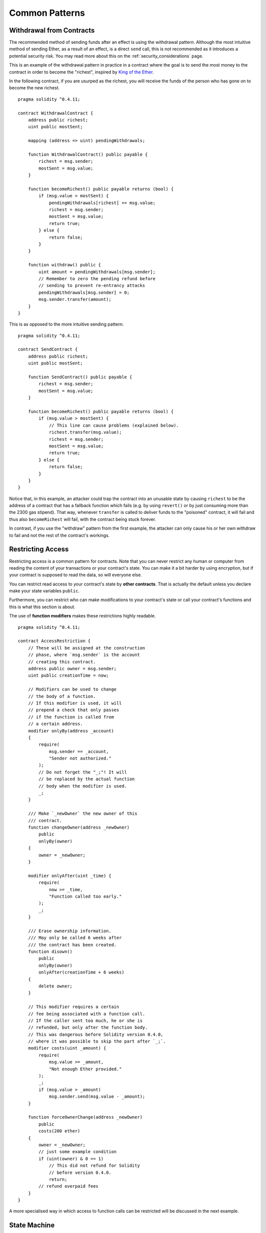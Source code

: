 ###############
Common Patterns
###############

.. index:: withdrawal

.. _withdrawal_pattern:

*************************
Withdrawal from Contracts
*************************

The recommended method of sending funds after an effect
is using the withdrawal pattern. Although the most intuitive
method of sending Ether, as a result of an effect, is a
direct ``send`` call, this is not recommended as it
introduces a potential security risk. You may read
more about this on the :ref:`security_considerations` page.

This is an example of the withdrawal pattern in practice in
a contract where the goal is to send the most money to the
contract in order to become the "richest", inspired by
`King of the Ether <https://www.kingoftheether.com/>`_.

In the following contract, if you are usurped as the richest,
you will receive the funds of the person who has gone on to
become the new richest.

::

    pragma solidity ^0.4.11;

    contract WithdrawalContract {
        address public richest;
        uint public mostSent;

        mapping (address => uint) pendingWithdrawals;

        function WithdrawalContract() public payable {
            richest = msg.sender;
            mostSent = msg.value;
        }

        function becomeRichest() public payable returns (bool) {
            if (msg.value > mostSent) {
                pendingWithdrawals[richest] += msg.value;
                richest = msg.sender;
                mostSent = msg.value;
                return true;
            } else {
                return false;
            }
        }

        function withdraw() public {
            uint amount = pendingWithdrawals[msg.sender];
            // Remember to zero the pending refund before
            // sending to prevent re-entrancy attacks
            pendingWithdrawals[msg.sender] = 0;
            msg.sender.transfer(amount);
        }
    }

This is as opposed to the more intuitive sending pattern:

::

    pragma solidity ^0.4.11;

    contract SendContract {
        address public richest;
        uint public mostSent;

        function SendContract() public payable {
            richest = msg.sender;
            mostSent = msg.value;
        }

        function becomeRichest() public payable returns (bool) {
            if (msg.value > mostSent) {
                // This line can cause problems (explained below).
                richest.transfer(msg.value);
                richest = msg.sender;
                mostSent = msg.value;
                return true;
            } else {
                return false;
            }
        }
    }

Notice that, in this example, an attacker could trap the
contract into an unusable state by causing ``richest`` to be
the address of a contract that has a fallback function
which fails (e.g. by using ``revert()`` or by just
consuming more than the 2300 gas stipend). That way,
whenever ``transfer`` is called to deliver funds to the
"poisoned" contract, it will fail and thus also ``becomeRichest``
will fail, with the contract being stuck forever.

In contrast, if you use the "withdraw" pattern from the first example,
the attacker can only cause his or her own withdraw to fail and not the
rest of the contract's workings.

.. index:: access;restricting

******************
Restricting Access
******************

Restricting access is a common pattern for contracts.
Note that you can never restrict any human or computer
from reading the content of your transactions or
your contract's state. You can make it a bit harder
by using encryption, but if your contract is supposed
to read the data, so will everyone else.

You can restrict read access to your contract's state
by **other contracts**. That is actually the default
unless you declare make your state variables ``public``.

Furthermore, you can restrict who can make modifications
to your contract's state or call your contract's
functions and this is what this section is about.

.. index:: function;modifier

The use of **function modifiers** makes these
restrictions highly readable.

::

    pragma solidity ^0.4.11;

    contract AccessRestriction {
        // These will be assigned at the construction
        // phase, where `msg.sender` is the account
        // creating this contract.
        address public owner = msg.sender;
        uint public creationTime = now;

        // Modifiers can be used to change
        // the body of a function.
        // If this modifier is used, it will
        // prepend a check that only passes
        // if the function is called from
        // a certain address.
        modifier onlyBy(address _account)
        {
            require(
                msg.sender == _account,
                "Sender not authorized."
            );
            // Do not forget the "_;"! It will
            // be replaced by the actual function
            // body when the modifier is used.
            _;
        }

        /// Make `_newOwner` the new owner of this
        /// contract.
        function changeOwner(address _newOwner)
            public
            onlyBy(owner)
        {
            owner = _newOwner;
        }

        modifier onlyAfter(uint _time) {
            require(
                now >= _time,
                "Function called too early."
            );
            _;
        }

        /// Erase ownership information.
        /// May only be called 6 weeks after
        /// the contract has been created.
        function disown()
            public
            onlyBy(owner)
            onlyAfter(creationTime + 6 weeks)
        {
            delete owner;
        }

        // This modifier requires a certain
        // fee being associated with a function call.
        // If the caller sent too much, he or she is
        // refunded, but only after the function body.
        // This was dangerous before Solidity version 0.4.0,
        // where it was possible to skip the part after `_;`.
        modifier costs(uint _amount) {
            require(
                msg.value >= _amount,
                "Not enough Ether provided."
            );
            _;
            if (msg.value > _amount)
                msg.sender.send(msg.value - _amount);
        }

        function forceOwnerChange(address _newOwner)
            public
            costs(200 ether)
        {
            owner = _newOwner;
            // just some example condition
            if (uint(owner) & 0 == 1)
                // This did not refund for Solidity
                // before version 0.4.0.
                return;
            // refund overpaid fees
        }
    }

A more specialised way in which access to function
calls can be restricted will be discussed
in the next example.

.. index:: state machine

*************
State Machine
*************

Contracts often act as a state machine, which means
that they have certain **stages** in which they behave
differently or in which different functions can
be called. A function call often ends a stage
and transitions the contract into the next stage
(especially if the contract models **interaction**).
It is also common that some stages are automatically
reached at a certain point in **time**.

An example for this is a blind auction contract which
starts in the stage "accepting blinded bids", then
transitions to "revealing bids" which is ended by
"determine auction outcome".

.. index:: function;modifier

Function modifiers can be used in this situation
to model the states and guard against
incorrect usage of the contract.

Example
=======

In the following example,
the modifier ``atStage`` ensures that the function can
only be called at a certain stage.

Automatic timed transitions
are handled by the modifier ``timeTransitions``, which
should be used for all functions.

.. note::
    **Modifier Order Matters**.
    If atStage is combined
    with timedTransitions, make sure that you mention
    it after the latter, so that the new stage is
    taken into account.

Finally, the modifier ``transitionNext`` can be used
to automatically go to the next stage when the
function finishes.

.. note::
    **Modifier May be Skipped**.
    This only applies to Solidity before version 0.4.0:
    Since modifiers are applied by simply replacing
    code and not by using a function call,
    the code in the transitionNext modifier
    can be skipped if the function itself uses
    return. If you want to do that, make sure
    to call nextStage manually from those functions.
    Starting with version 0.4.0, modifier code
    will run even if the function explicitly returns.

::

    pragma solidity ^0.4.11;

    contract StateMachine {
        enum Stages {
            AcceptingBlindedBids,
            RevealBids,
            AnotherStage,
            AreWeDoneYet,
            Finished
        }

        // This is the current stage.
        Stages public stage = Stages.AcceptingBlindedBids;

        uint public creationTime = now;

        modifier atStage(Stages _stage) {
            require(
                stage == _stage,
                "Function cannot be called at this time."
            );
            _;
        }

        function nextStage() internal {
            stage = Stages(uint(stage) + 1);
        }

        // Perform timed transitions. Be sure to mention
        // this modifier first, otherwise the guards
        // will not take the new stage into account.
        modifier timedTransitions() {
            if (stage == Stages.AcceptingBlindedBids &&
                        now >= creationTime + 10 days)
                nextStage();
            if (stage == Stages.RevealBids &&
                    now >= creationTime + 12 days)
                nextStage();
            // The other stages transition by transaction
            _;
        }

        // Order of the modifiers matters here!
        function bid()
            public
            payable
            timedTransitions
            atStage(Stages.AcceptingBlindedBids)
        {
            // We will not implement that here
        }

        function reveal()
            public
            timedTransitions
            atStage(Stages.RevealBids)
        {
        }

        // This modifier goes to the next stage
        // after the function is done.
        modifier transitionNext()
        {
            _;
            nextStage();
        }

        function g()
            public
            timedTransitions
            atStage(Stages.AnotherStage)
            transitionNext
        {
        }

        function h()
            public
            timedTransitions
            atStage(Stages.AreWeDoneYet)
            transitionNext
        {
        }

        function i()
            public
            timedTransitions
            atStage(Stages.Finished)
        {
        }
    }
